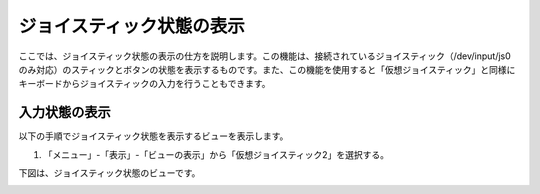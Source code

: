 
ジョイスティック状態の表示
==========================

ここでは、ジョイスティック状態の表示の仕方を説明します。この機能は、接続されているジョイスティック（/dev/input/js0のみ対応）のスティックとボタンの状態を表示するものです。また、この機能を使用すると「仮想ジョイスティック」と同様にキーボードからジョイスティックの入力を行うこともできます。

入力状態の表示
--------------

以下の手順でジョイスティック状態を表示するビューを表示します。

1. 「メニュー」-「表示」-「ビューの表示」から「仮想ジョイスティック2」を選択する。

下図は、ジョイスティック状態のビューです。

.. image:: images/status_0.png

